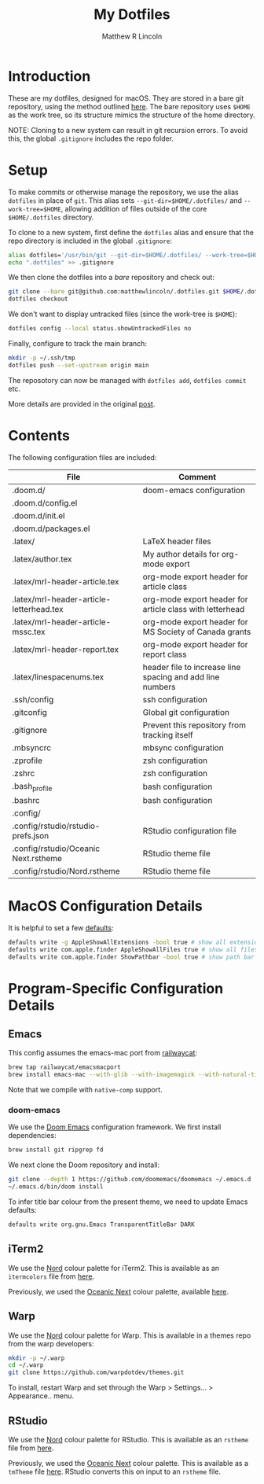 #+title:My Dotfiles
#+author:Matthew R Lincoln
#+email:matthew.lincoln@gmail.com

* Introduction
These are my dotfiles, designed for macOS. They are stored in a bare git repository, using the method outlined [[https://www.atlassian.com/git/tutorials/dotfiles][here]]. The bare repository uses =$HOME= as the work tree, so its structure mimics the structure of the home directory.

NOTE: Cloning to a new system can result in git recursion errors. To avoid this, the global =.gitignore= includes the repo folder.

* Setup
To make commits or otherwise manage the repository, we use the alias =dotfiles= in place of =git=. This alias sets =--git-dir=$HOME/.dotfiles/= and =--work-tree=$HOME=, allowing addition of files outside of the core =$HOME/.dotfiles= directory.

To clone to a new system, first define the =dotfiles= alias and ensure that the repo directory is included in the global =.gitignore=:

#+begin_src zsh
alias dotfiles='/usr/bin/git --git-dir=$HOME/.dotfiles/ --work-tree=$HOME'
echo ".dotfiles" >> .gitignore
#+end_src

We then clone the dotfiles into a /bare/ repository and check out:

#+begin_src zsh
git clone --bare git@github.com:matthewlincoln/.dotfiles.git $HOME/.dotfiles
dotfiles checkout
#+end_src

We don't want to display untracked files (since the work-tree is =$HOME=):

#+begin_src zsh
dotfiles config --local status.showUntrackedFiles no
#+end_src

Finally, configure to track the main branch:

#+begin_src zsh
mkdir -p ~/.ssh/tmp
dotfiles push --set-upstream origin main
#+end_src

The reposotory can now be managed with =dotfiles add=, =dotfiles commit= etc.

More details are provided in the original [[https://www.atlassian.com/git/tutorials/dotfiles][post]].

* Contents
The following configuration files are included:

| File                                     | Comment                                                   |
|------------------------------------------+-----------------------------------------------------------|
| .doom.d/                                 | doom-emacs configuration                                  |
| .doom.d/config.el                        |                                                           |
| .doom.d/init.el                          |                                                           |
| .doom.d/packages.el                      |                                                           |
| .latex/                                  | LaTeX header files                                        |
| .latex/author.tex                        | My author details for org-mode export                     |
| .latex/mrl-header-article.tex            | org-mode export header for article class                  |
| .latex/mrl-header-article-letterhead.tex | org-mode export header for article class with letterhead  |
| .latex/mrl-header-article-mssc.tex       | org-mode export header for MS Society of Canada grants    |
| .latex/mrl-header-report.tex             | org-mode export header for report class                   |
| .latex/linespacenums.tex                 | header file to increase line spacing and add line numbers |
| .ssh/config                              | ssh configuration                                         |
| .gitconfig                               | Global git configuration                                  |
| .gitignore                               | Prevent this repository from tracking itself              |
| .mbsyncrc                                | mbsync configuration                                      |
| .zprofile                                | zsh configuration                                         |
| .zshrc                                   | zsh configuration                                         |
| .bash_profile                            | bash configuration                                        |
| .bashrc                                  | bash configuration                                        |
| .config/                                 |                                                           |
| .config/rstudio/rstudio-prefs.json       | RStudio configuration file                                |
| .config/rstudio/Oceanic Next.rstheme     | RStudio theme file                                        |
| .config/rstudio/Nord.rstheme             | RStudio theme file                                        |

* MacOS Configuration Details
It is helpful to set a few [[https://medium.com/swlh/top-mac-os-default-behaviors-you-should-consider-changing-419b679fe290][defaults]]:

#+begin_src zsh
defaults write -g AppleShowAllExtensions -bool true # show all extensions
defaults write com.apple.finder AppleShowAllFiles true # show all files in Finder
defaults write com.apple.finder ShowPathbar -bool true # show path bar in Finder
#+end_src

* Program-Specific Configuration Details
** Emacs
This config assumes the emacs-mac port from [[https://github.com/railwaycat/homebrew-emacsmacport][railwaycat]]:

#+begin_src zsh
brew tap railwaycat/emacsmacport
brew install emacs-mac --with-glib --with-imagemagick --with-natural-title-bar --with-native-comp
#+end_src

Note that we compile with =native-comp= support.

*** doom-emacs
We use the [[https://github.com/doomemacs/doomemacs][Doom Emacs]] configuration framework. We first install dependencies:

#+begin_src zsh
brew install git ripgrep fd
#+end_src

We next clone the Doom repository and install:

#+begin_src zsh
git clone --depth 1 https://github.com/doomemacs/doomemacs ~/.emacs.d
~/.emacs.d/bin/doom install
#+end_src

To infer title bar colour from the present theme, we need to update Emacs defaults:

#+begin_src zsh
defaults write org.gnu.Emacs TransparentTitleBar DARK
#+end_src

** iTerm2
We use the [[https://www.nordtheme.com][Nord]] colour palette for iTerm2. This is available as an =itermcolors= file from [[https://github.com/arcticicestudio/nord-iterm2/blob/develop/src/xml/Nord.itermcolors][here]].

Previously, we used the [[https://github.com/voronianski/oceanic-next-color-scheme][Oceanic Next]] colour palette, available [[https://github.com/mhartington/oceanic-next-iterm/blob/master/Oceanic-Next.itermcolors][here]].

** Warp
We use the [[https://www.nordtheme.com][Nord]] colour palette for Warp. This is available in a themes repo from the warp developers:

#+begin_src zsh
mkdir -p ~/.warp
cd ~/.warp
git clone https://github.com/warpdotdev/themes.git
#+end_src

To install, restart Warp and set through the Warp > Settings... > Appearance.. menu.

** RStudio
We use the [[https://www.nordtheme.com][Nord]] colour palette for RStudio. This is available as an =rstheme= file from [[https://github.com/edavidaja/nord-rstudio/blob/master/Nord.rstheme][here]].

Previously, we used the [[https://github.com/voronianski/oceanic-next-color-scheme][Oceanic Next]] colour palette. This is available as a =tmTheme= file [[https://github.com/voronianski/oceanic-next-color-scheme/blob/master/Oceanic%20Next.tmTheme][here]]. RStudio converts this on input to an =rstheme= file.
